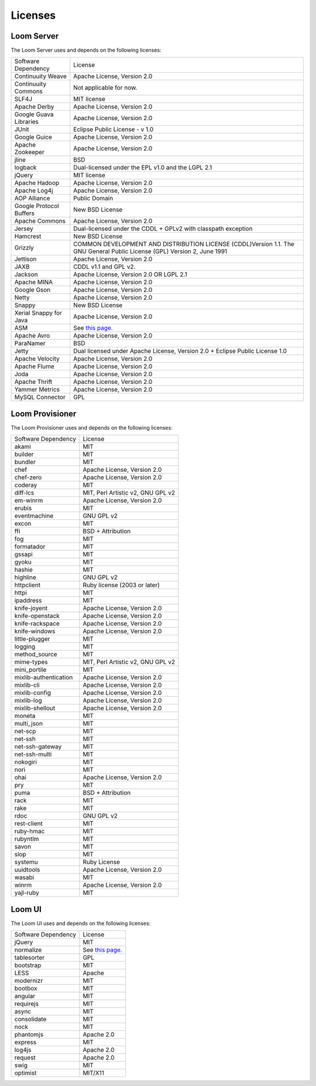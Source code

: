 .. _guide_overview_licenses:

.. index::
   single: Licenses
=======================
Licenses
=======================


Loom Server
===========
The Loom Server uses and depends on the following licenses:

.. list-table::

  * - Software Dependency
    - License
  * - Continuuity Weave
    - Apache License, Version 2.0
  * - Continuuity Commons
    - Not applicable for now.
  * - SLF4J
    - MIT license
  * - Apache Derby
    - Apache License, Version 2.0
  * - Google Guava Libraries
    - Apache License, Version 2.0
  * - JUnit
    - Eclipse Public License - v 1.0
  * - Google Guice
    - Apache License, Version 2.0
  * - Apache Zookeeper
    - Apache License, Version 2.0
  * - jline
    - BSD
  * - logback
    - Dual-licensed under the EPL v1.0 and the LGPL 2.1
  * - jQuery
    - MIT license
  * - Apache Hadoop
    - Apache License, Version 2.0
  * - Apache Log4j
    - Apache License, Version 2.0
  * - AOP Alliance
    - Public Domain
  * - Google Protocol Buffers
    - New BSD License
  * - Apache Commons
    - Apache License, Version 2.0
  * - Jersey
    - Dual-licensed under the CDDL + GPLv2 with classpath exception
  * - Hamcrest
    - New BSD License
  * - Grizzly
    - COMMON DEVELOPMENT AND DISTRIBUTION LICENSE (CDDL)Version 1.1. The GNU General Public License (GPL) Version 2, June 1991
  * - Jettison
    - Apache License, Version 2.0
  * - JAXB
    - CDDL v1.1 and GPL v2.
  * - Jackson
    - Apache License, Version 2.0 OR LGPL 2.1
  * - Apache MINA
    - Apache License, Version 2.0
  * - Google Gson
    - Apache License, Version 2.0
  * - Netty
    - Apache License, Version 2.0
  * - Snappy
    - New BSD License
  * - Xerial Snappy for Java
    - Apache License, Version 2.0
  * - ASM
    - See `this page <http://asm.ow2.org/license.html>`_.
  * - Apache Avro
    - Apache License, Version 2.0
  * - ParaNamer
    - BSD
  * - Jetty
    - Dual licensed under Apache License, Version 2.0 + Eclipse Public License 1.0
  * - Apache Velocity
    - Apache License, Version 2.0
  * - Apache Flume
    - Apache License, Version 2.0
  * - Joda
    - Apache License, Version 2.0
  * - Apache Thrift
    - Apache License, Version 2.0
  * - Yammer Metrics
    - Apache License, Version 2.0
  * - MySQL Connector
    - GPL


Loom Provisioner
================
The Loom Provisioner uses and depends on the following licenses:

.. list-table::

  * - Software Dependency
    - License
  * - akami
    - MIT
  * - builder
    - MIT
  * - bundler
    - MIT
  * - chef
    - Apache License, Version 2.0
  * - chef-zero
    - Apache License, Version 2.0
  * - coderay
    - MIT
  * - diff-lcs
    - MIT, Perl Artistic v2, GNU GPL v2
  * - em-winrm
    - Apache License, Version 2.0
  * - erubis
    - MIT
  * - eventmachine
    - GNU GPL v2
  * - excon
    - MIT
  * - ffi
    - BSD + Attribution
  * - fog
    - MIT
  * - formatador
    - MIT
  * - gssapi
    - MIT
  * - gyoku
    - MIT
  * - hashie
    - MIT
  * - highline
    - GNU GPL v2
  * - httpclient
    - Ruby license (2003 or later)
  * - httpi
    - MIT
  * - ipaddress
    - MIT
  * - knife-joyent
    - Apache License, Version 2.0
  * - knife-openstack
    - Apache License, Version 2.0
  * - knife-rackspace
    - Apache License, Version 2.0
  * - knife-windows
    - Apache License, Version 2.0
  * - little-plugger
    - MIT
  * - logging
    - MIT
  * - method_source
    - MIT
  * - mime-types
    - MIT, Perl Artistic v2, GNU GPL v2
  * - mini_portile
    - MIT
  * - mixlib-authentication
    - Apache License, Version 2.0
  * - mixlib-cli
    - Apache License, Version 2.0
  * - mixlib-config
    - Apache License, Version 2.0
  * - mixlib-log
    - Apache License, Version 2.0
  * - mixlib-shellout
    - Apache License, Version 2.0
  * - moneta
    - MIT
  * - multi_json
    - MIT
  * - net-scp
    - MIT
  * - net-ssh
    - MIT
  * - net-ssh-gateway
    - MIT
  * - net-ssh-multi
    - MIT
  * - nokogiri
    - MIT
  * - nori
    - MIT
  * - ohai
    - Apache License, Version 2.0
  * - pry
    - MIT
  * - puma
    - BSD + Attribution
  * - rack
    - MIT
  * - rake
    - MIT
  * - rdoc
    - GNU GPL v2
  * - rest-client
    - MIT
  * - ruby-hmac
    - MIT
  * - rubyntlm
    - MIT
  * - savon
    - MIT
  * - slop
    - MIT
  * - systemu
    - Ruby License
  * - uuidtools
    - Apache License, Version 2.0
  * - wasabi
    - MIT
  * - winrm
    - Apache License, Version 2.0
  * - yajl-ruby
    - MIT


Loom UI
=======
The Loom UI uses and depends on the following licenses:

.. list-table::

  * - Software Dependency
    - License
  * - jQuery
    - MIT
  * - normalize
    - See `this page <https://github.com/necolas/normalize.css/blob/master/LICENSE.md>`_.
  * - tablesorter
    - GPL
  * - bootstrap
    - MIT
  * - LESS
    - Apache
  * - modernizr
    - MIT
  * - bootbox
    - MIT
  * - angular
    - MIT
  * - requirejs
    - MIT
  * - async
    - MIT
  * - consolidate
    - MIT
  * - nock
    - MIT
  * - phantomjs
    - Apache 2.0
  * - express
    - MIT
  * - log4js
    - Apache 2.0
  * - request
    - Apache 2.0
  * - swig
    - MIT
  * - optimist
    - MIT/X11